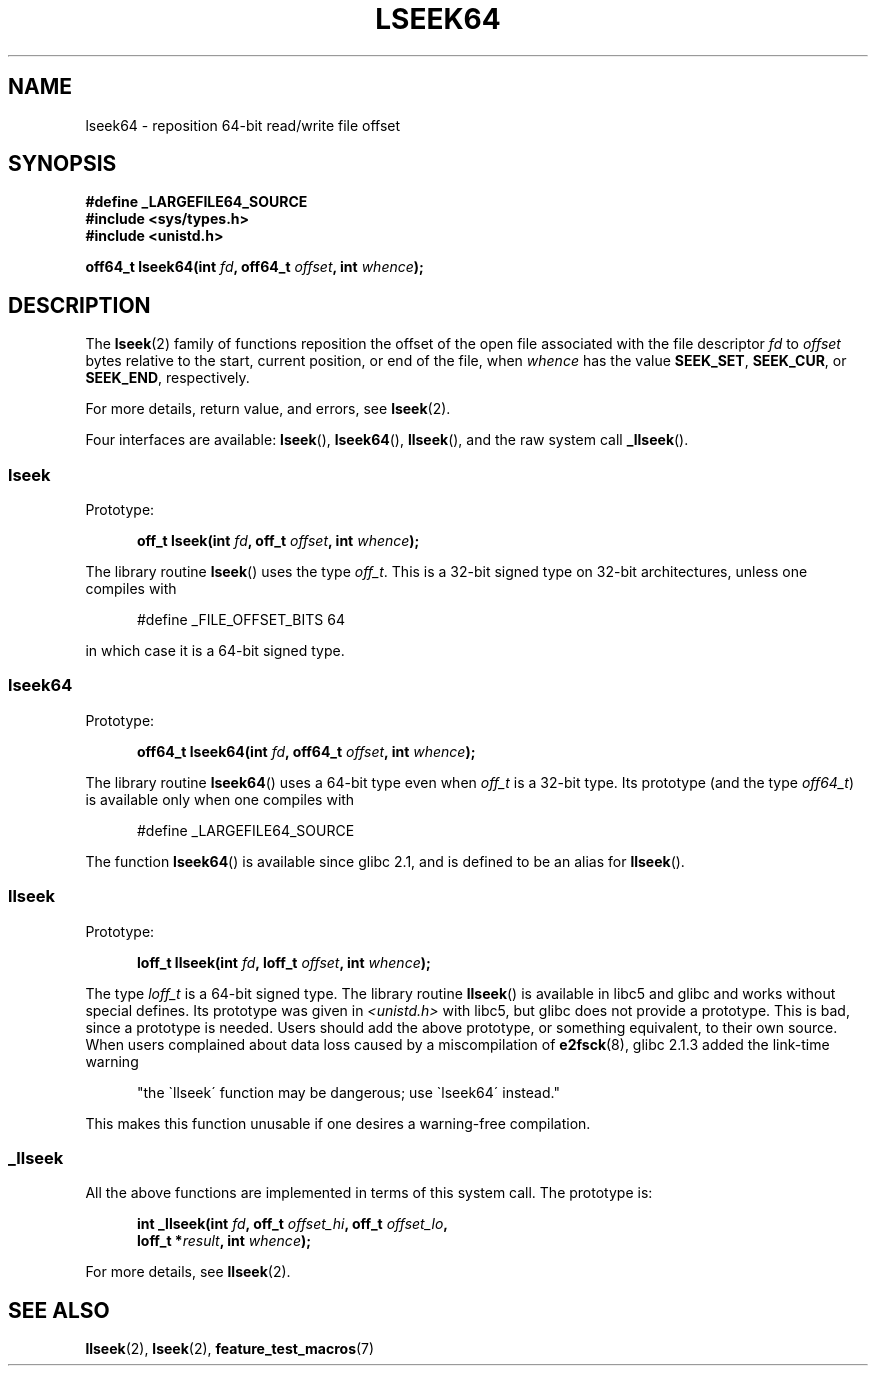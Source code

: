 .\" Copyright 2004 Andries Brouwer <aeb@cwi.nl>.
.\"
.\" Permission is granted to make and distribute verbatim copies of this
.\" manual provided the copyright notice and this permission notice are
.\" preserved on all copies.
.\"
.\" Permission is granted to copy and distribute modified versions of this
.\" manual under the conditions for verbatim copying, provided that the
.\" entire resulting derived work is distributed under the terms of a
.\" permission notice identical to this one.
.\"
.\" Since the Linux kernel and libraries are constantly changing, this
.\" manual page may be incorrect or out-of-date.  The author(s) assume no
.\" responsibility for errors or omissions, or for damages resulting from
.\" the use of the information contained herein.  The author(s) may not
.\" have taken the same level of care in the production of this manual,
.\" which is licensed free of charge, as they might when working
.\" professionally.
.\"
.\" Formatted or processed versions of this manual, if unaccompanied by
.\" the source, must acknowledge the copyright and authors of this work.
.\"
.TH LSEEK64 3 2004-12-11 "Linux" "Linux Programmer's Manual"
.SH NAME
lseek64 \- reposition 64-bit read/write file offset
.SH SYNOPSIS
.B #define _LARGEFILE64_SOURCE
.br
.B #include <sys/types.h>
.br
.B #include <unistd.h>
.sp
.BI "off64_t lseek64(int " fd ", off64_t " offset ", int " whence );
.SH DESCRIPTION
The
.BR lseek (2)
family of functions reposition the offset of the open file associated
with the file descriptor
.I fd
to
.I offset
bytes relative to the start, current position, or end of the file,
when
.I whence
has the value
.BR SEEK_SET ,
.BR SEEK_CUR ,
or
.BR SEEK_END ,
respectively.
.LP
For more details, return value, and errors, see
.BR lseek (2).
.PP
Four interfaces are available:
.BR lseek (),
.BR lseek64 (),
.BR llseek (),
and the raw system call
.BR _llseek ().
.SS lseek
Prototype:
.nf
.sp
.in +5n
.BI "off_t lseek(int " fd ", off_t " offset ", int " whence );
.in -5n
.fi
.sp
The library routine
.BR lseek ()
uses the type
.IR off_t .
This is a 32-bit signed type on 32-bit architectures, unless one
compiles with
.nf
.sp
.in +5n
#define _FILE_OFFSET_BITS 64
.in -5n
.sp
.fi
in which case it is a 64-bit signed type.
.SS lseek64
Prototype:
.nf
.sp
.in +5n
.BI "off64_t lseek64(int " fd ", off64_t " offset ", int " whence );
.in -5n
.fi
.sp
The library routine
.BR lseek64 ()
uses a 64-bit type even when
.I off_t
is a 32-bit type.
Its prototype (and the type
.IR off64_t )
is available only when one compiles with
.nf
.sp
.in +5n
#define _LARGEFILE64_SOURCE
.in -5n
.sp
.fi
The function
.BR lseek64 ()
.\" in glibc 2.0.94, not in 2.0.6
is available since glibc 2.1, and is defined to be an alias for
.BR llseek ().
.SS llseek
Prototype:
.nf
.sp
.in +5n
.BI "loff_t llseek(int " fd ", loff_t " offset ", int " whence );
.in -5n
.fi
.sp
The type
.I loff_t
is a 64-bit signed type.
The library routine
.BR llseek ()
.\" in libc 5.0.9, not in 4.7.6
is available in libc5 and glibc and works without special defines.
Its prototype was given in
.I <unistd.h>
with libc5, but glibc does not provide a prototype.
This is bad, since a prototype is needed.
Users should add
the above prototype, or something equivalent, to their own source.
When users complained about data loss caused by a miscompilation of
.BR e2fsck (8),
glibc 2.1.3 added the link-time warning
.sp
.in +5n
"the \`llseek\' function may be dangerous; use \`lseek64\' instead."
.in -5b
.sp
This makes this function unusable if one desires a warning-free
compilation.
.SS _llseek
All the above functions are implemented in terms of this system call.
The prototype is:
.nf
.sp
.in +5n
.BI "int _llseek(int " fd ", off_t " offset_hi ", off_t " offset_lo ,
.BI "loff_t *" result ", int " whence );
.in -5n
.fi
.sp
For more details, see
.BR llseek (2).
.SH "SEE ALSO"
.BR llseek (2),
.BR lseek (2),
.BR feature_test_macros (7)
